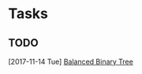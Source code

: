 * Tasks
** TODO 
   [2017-11-14 Tue]
   [[file:c:/Users/starw/OneDrive/Documents/Fall%202017/CS237/mul13001/README.org::*Balanced%20Binary%20Tree][Balanced Binary Tree]]
